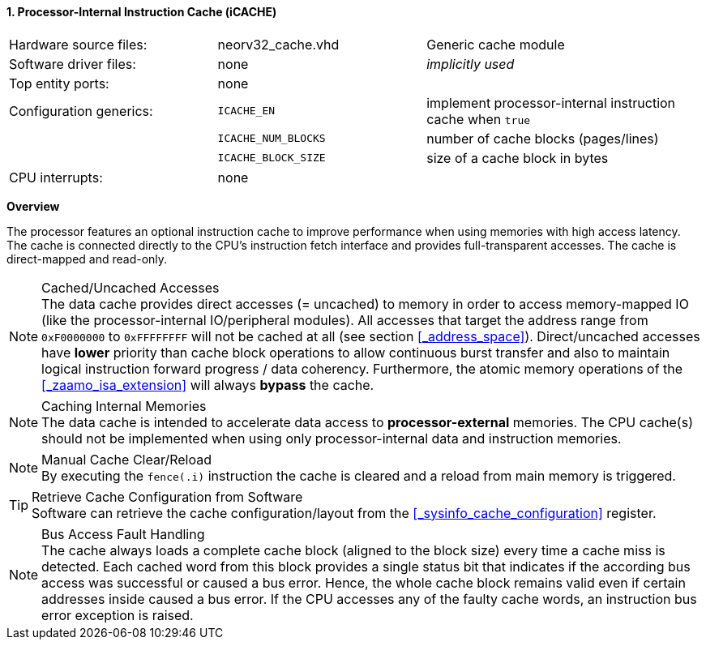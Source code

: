 <<<
:sectnums:
==== Processor-Internal Instruction Cache (iCACHE)

[cols="<3,<3,<4"]
[frame="topbot",grid="none"]
|=======================
| Hardware source files:  | neorv32_cache.vhd   | Generic cache module
| Software driver files:  | none                | _implicitly used_
| Top entity ports:       | none                |
| Configuration generics: | `ICACHE_EN`         | implement processor-internal instruction cache when `true`
|                         | `ICACHE_NUM_BLOCKS` | number of cache blocks (pages/lines)
|                         | `ICACHE_BLOCK_SIZE` | size of a cache block in bytes
| CPU interrupts:         | none |
|=======================


**Overview**

The processor features an optional instruction cache to improve performance when using memories with high
access latency. The cache is connected directly to the CPU's instruction fetch interface and provides
full-transparent accesses. The cache is direct-mapped and read-only.

.Cached/Uncached Accesses
[NOTE]
The data cache provides direct accesses (= uncached) to memory in order to access memory-mapped IO (like the
processor-internal IO/peripheral modules). All accesses that target the address range from `0xF0000000` to `0xFFFFFFFF`
will not be cached at all (see section <<_address_space>>). Direct/uncached accesses have **lower** priority than
cache block operations to allow continuous burst transfer and also to maintain logical instruction forward
progress / data coherency. Furthermore, the atomic memory operations of the <<_zaamo_isa_extension>> will
always **bypass** the cache.

.Caching Internal Memories
[NOTE]
The data cache is intended to accelerate data access to **processor-external** memories.
The CPU cache(s) should not be implemented when using only processor-internal data and instruction memories.

.Manual Cache Clear/Reload
[NOTE]
By executing the `fence(.i)` instruction the cache is cleared and a reload from main memory is triggered.

.Retrieve Cache Configuration from Software
[TIP]
Software can retrieve the cache configuration/layout from the <<_sysinfo_cache_configuration>> register.

.Bus Access Fault Handling
[NOTE]
The cache always loads a complete cache block (aligned to the block size) every time a
cache miss is detected. Each cached word from this block provides a single status bit that indicates if the
according bus access was successful or caused a bus error. Hence, the whole cache block remains valid even
if certain addresses inside caused a bus error. If the CPU accesses any of the faulty cache words, an
instruction bus error exception is raised.
